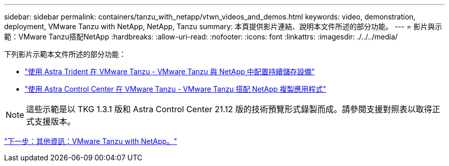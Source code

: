 ---
sidebar: sidebar 
permalink: containers/tanzu_with_netapp/vtwn_videos_and_demos.html 
keywords: video, demonstration, deployment, VMware Tanzu with NetApp, NetApp, Tanzu 
summary: 本頁提供影片連結、說明本文件所述的部分功能。 
---
= 影片與示範：VMware Tanzu搭配NetApp
:hardbreaks:
:allow-uri-read: 
:nofooter: 
:icons: font
:linkattrs: 
:imagesdir: ./../../media/


下列影片示範本文件所述的部分功能：

* link:https://netapp.hosted.panopto.com/Panopto/Pages/Viewer.aspx?id=8db3092b-3468-4754-b2d7-b01200fbb38d["使用 Astra Trident 在 VMware Tanzu - VMware Tanzu 與 NetApp 中配置持續儲存設備"]
* link:https://netapp.hosted.panopto.com/Panopto/Pages/Viewer.aspx?id=01aff358-a0a2-4c4f-9062-b01200fb9abd["使用 Astra Control Center 在 VMware Tanzu - VMware Tanzu 搭配 NetApp 複製應用程式"]



NOTE: 這些示範是以 TKG 1.3.1 版和 Astra Control Center 21.12 版的技術預覽形式錄製而成。請參閱支援對照表以取得正式支援版本。

link:vtwn_additional_information.html["下一步：其他資訊：VMware Tanzu with NetApp。"]
